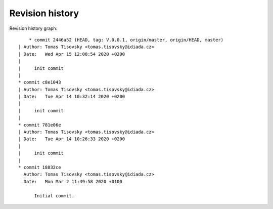 
Revision history
================

Revision history graph::
    
       * commit 2446a52 (HEAD, tag: V.0.0.1, origin/master, origin/HEAD, master)
   | Author: Tomas Tisovsky <tomas.tisovsky@idiada.cz>
   | Date:   Wed Apr 15 12:08:54 2020 +0200
   | 
   |     init commit
   |  
   * commit c8e1043
   | Author: Tomas Tisovsky <tomas.tisovsky@idiada.cz>
   | Date:   Tue Apr 14 10:32:14 2020 +0200
   | 
   |     init commit
   |  
   * commit 781e06e
   | Author: Tomas Tisovsky <tomas.tisovsky@idiada.cz>
   | Date:   Tue Apr 14 10:26:33 2020 +0200
   | 
   |     init commit
   |  
   * commit 18832ce
     Author: Tomas Tisovsky <tomas.tisovsky@idiada.cz>
     Date:   Mon Mar 2 11:49:58 2020 +0100
     
         Initial commit.
